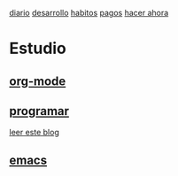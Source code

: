  [[file:dia-general.org][diario]]
[[file:doc-fichaje.org][desarrollo]]   [[file:habitos.org][habitos]]  [[file:age-pagos.org][pagos]]     [[file:rapido.org][hacer ahora]]

* Estudio
** [[file:edu-orgmode.org][org-mode]]
** [[file:edu-programar.org][programar]]

[[http://technical-dresese.blogspot.com.ar/2012/12/an-emacs-configuration-smell.html][leer
este blog]]
** [[file:edu-emacs.org][emacs]]

